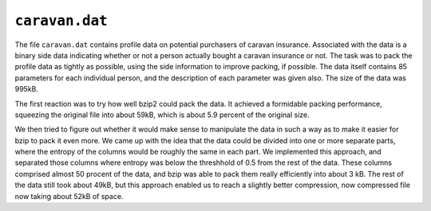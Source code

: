 ``caravan.dat``
===============

The file ``caravan.dat`` contains profile data on potential purchasers of caravan insurance. Associated with the data
is a binary side data indicating whether or not a person actually bought a caravan insurance or not. The task was to
pack the profile data as tightly as possible, using the side information to improve packing, if possible. The data
itself contains 85 parameters for each individual person, and the description of each parameter was given also.
The size of the data was 995kB.

The first reaction was to try how well bzip2 could pack the data. It achieved a formidable packing performance, squeezing
the original file into about 59kB, which is about 5.9 percent of the original size.

We then tried to figure out whether it would make sense to manipulate the data in such a way as to make it easier
for bzip to pack it even more. We came up with the idea that the data could be divided into one or more separate parts,
where the entropy of the columns would be roughly the same in each part. We implemented this approach, and separated
those columns where entropy was below the threshhold of 0.5 from the rest of the data. These columns comprised almost
50 procent of the data, and bzip was able to pack them really efficiently into about 3 kB. The rest of the data still
took about 49kB, but this approach enabled us to reach a slightly better compression, now compressed file now taking
about 52kB of space.
